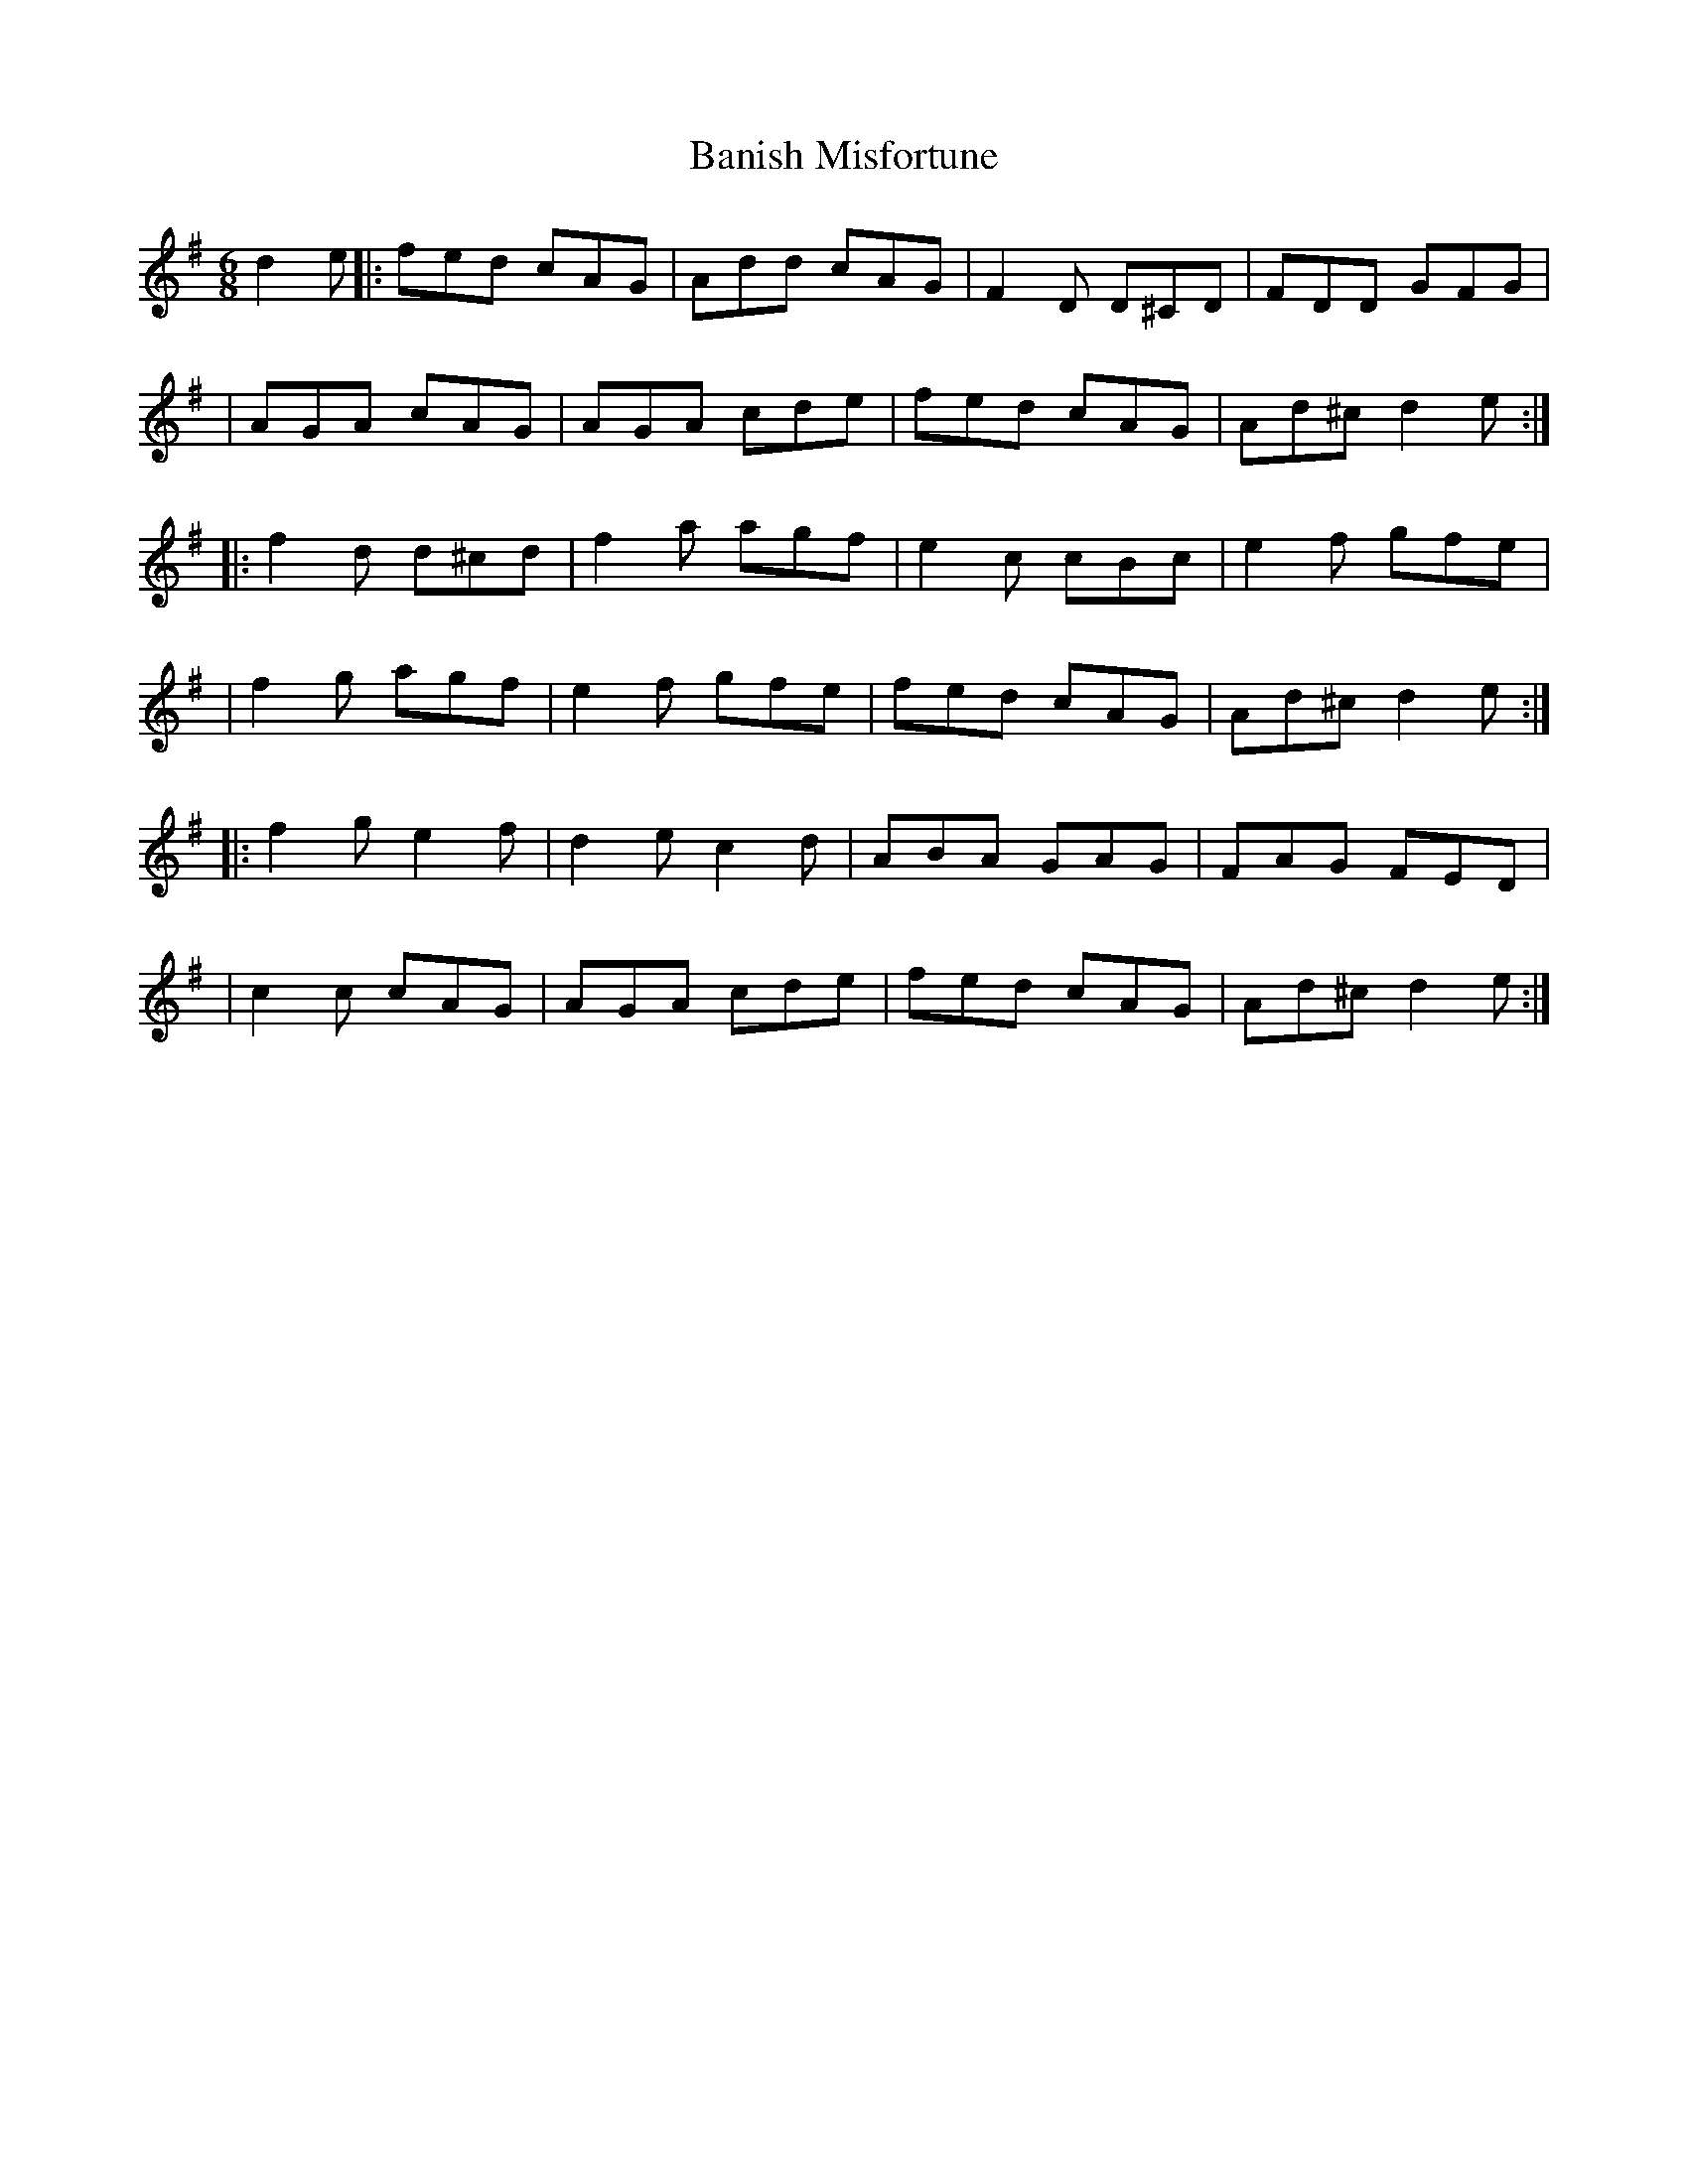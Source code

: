 X:1
T:Banish Misfortune
R:jig
M:6/8
L:1/8
K:Dmix
d2e|:fed cAG|Add cAG|F2D D^CD|FDD GFG|
|AGA cAG|AGA cde|fed cAG|Ad^c d2e:|
|:f2d d^cd|f2a agf|e2c cBc|e2f gfe|
|f2g agf|e2f gfe|fed cAG|Ad^c d2e:|
|:f2g e2f|d2e c2d|ABA GAG|FAG FED|
|c2c cAG|AGA cde|fed cAG|Ad^c d2e:|